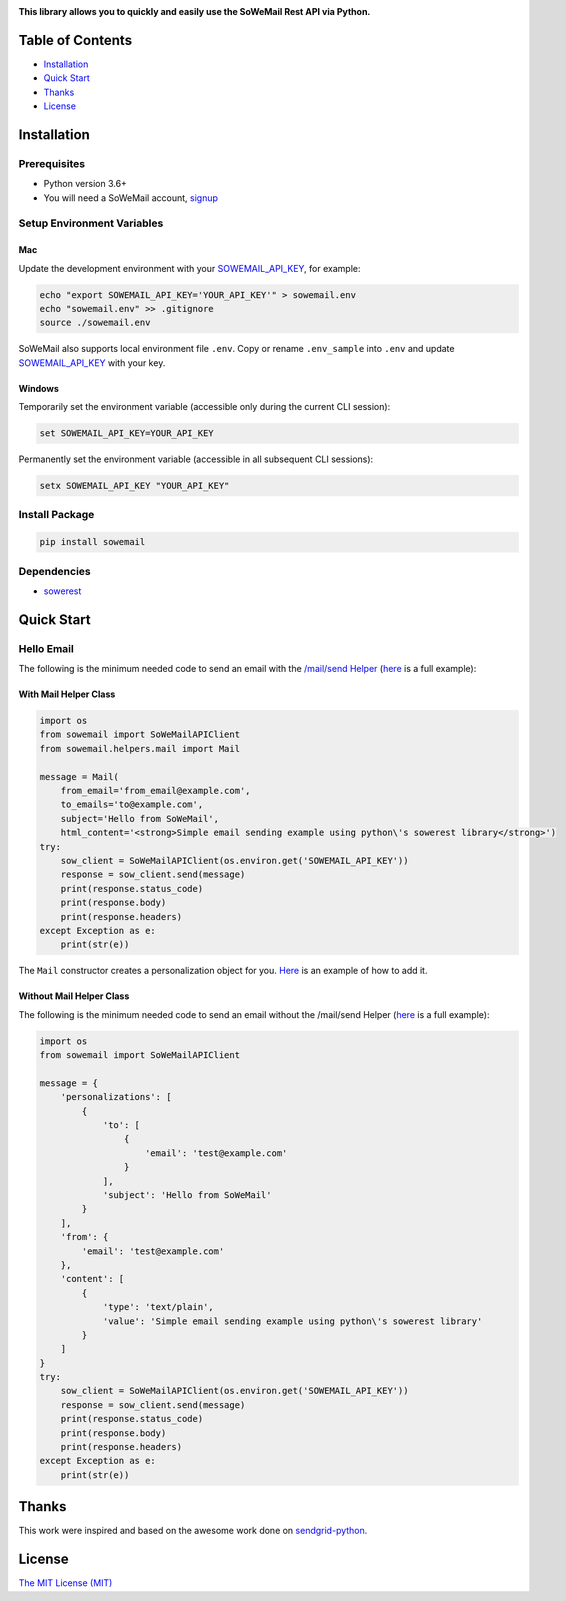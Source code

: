 |Build Status| |Codecov branch| |Code Climate| |Python Versions| |PyPI Version| |MIT licensed|

**This library allows you to quickly and easily use the SoWeMail Rest API via Python.**

Table of Contents
=================

-  `Installation <#installation>`__
-  `Quick Start <#quick-start>`__
-  `Thanks <#thanks>`__
-  `License <#license>`__

Installation
============

Prerequisites
-------------

-  Python version 3.6+
-  You will need a SoWeMail account, `signup`_

Setup Environment Variables
---------------------------

Mac
~~~

Update the development environment with your `SOWEMAIL_API_KEY`_, for example:

.. code:: bash

    echo "export SOWEMAIL_API_KEY='YOUR_API_KEY'" > sowemail.env
    echo "sowemail.env" >> .gitignore
    source ./sowemail.env

SoWeMail also supports local environment file ``.env``.
Copy or rename ``.env_sample`` into ``.env`` and update `SOWEMAIL_API_KEY`_ with your key.

Windows
~~~~~~~

Temporarily set the environment variable (accessible only during the current CLI session):

.. code:: bash

    set SOWEMAIL_API_KEY=YOUR_API_KEY

Permanently set the environment variable (accessible in all subsequent CLI sessions):

.. code:: bash

    setx SOWEMAIL_API_KEY "YOUR_API_KEY"

Install Package
---------------

.. code:: bash

    pip install sowemail

Dependencies
------------

-  `sowerest`_

Quick Start
===========

Hello Email
-----------

The following is the minimum needed code to send an email with the `/mail/send Helper`_
(`here <https://github.com/sowemail/sowemail-python/blob/master/use_cases/kitchen_sink.md>`__ is a full example):

With Mail Helper Class
~~~~~~~~~~~~~~~~~~~~~~

.. code:: python

    import os
    from sowemail import SoWeMailAPIClient
    from sowemail.helpers.mail import Mail

    message = Mail(
        from_email='from_email@example.com',
        to_emails='to@example.com',
        subject='Hello from SoWeMail',
        html_content='<strong>Simple email sending example using python\'s sowerest library</strong>')
    try:
        sow_client = SoWeMailAPIClient(os.environ.get('SOWEMAIL_API_KEY'))
        response = sow_client.send(message)
        print(response.status_code)
        print(response.body)
        print(response.headers)
    except Exception as e:
        print(str(e))

The ``Mail`` constructor creates a personalization object for you.
`Here <https://github.com/sowemail/sowemail-python/blob/master/use_cases/kitchen_sink.md>`__ is an example of how to add it.

Without Mail Helper Class
~~~~~~~~~~~~~~~~~~~~~~~~~

The following is the minimum needed code to send an email without the /mail/send Helper
(`here <https://github.com/sendgrid/sendgrid-python/blob/master/examples/mail/mail.py#L27>`__ is a full example):

.. code:: python

    import os
    from sowemail import SoWeMailAPIClient

    message = {
        'personalizations': [
            {
                'to': [
                    {
                        'email': 'test@example.com'
                    }
                ],
                'subject': 'Hello from SoWeMail'
            }
        ],
        'from': {
            'email': 'test@example.com'
        },
        'content': [
            {
                'type': 'text/plain',
                'value': 'Simple email sending example using python\'s sowerest library'
            }
        ]
    }
    try:
        sow_client = SoWeMailAPIClient(os.environ.get('SOWEMAIL_API_KEY'))
        response = sow_client.send(message)
        print(response.status_code)
        print(response.body)
        print(response.headers)
    except Exception as e:
        print(str(e))

Thanks
======

This work were inspired and based on the awesome work done on `sendgrid-python`_.

License
=======

`The MIT License (MIT)`_

.. _signup: https://sowemail.com/signup?source=sowemail-python
.. _SOWEMAIL_API_KEY: https://app.sendgrid.com/settings/api_keys
.. _sowerest: https://github.com/sowemail/sowerest-python
.. _/mail/send Helper: https://github.com/sowemail/sowemail-python/tree/master/sowemail/helpers/mail
.. _sendgrid-python: https://github.com/sendgrid/sendgrid-python
.. _The MIT License (MIT): https://github.com/sendgrid/sendgrid-python/blob/master/LICENSE.md

.. |Build Status| image:: https://travis-ci.com/sowemail/sowemail-python.svg?branch=master
   :target: https://travis-ci.com/sowemail/sowemail-python
.. |Codecov branch| image:: https://img.shields.io/codecov/c/github/sowemail/sowemail-python/master.svg?style=flat-square&label=Codecov+Coverage
   :target: https://codecov.io/gh/sowemail/sowemail-python
.. |Code Climate| image:: https://codeclimate.com/github/SoWeMail/sowemail-python/badges/gpa.svg
   :target: https://codeclimate.com/github/SoWeMail/sowemail-python
.. |Python Versions| image:: https://img.shields.io/pypi/pyversions/sowemail.svg
   :target: https://pypi.org/project/sowemail
.. |PyPI Version| image:: https://img.shields.io/pypi/v/sowemail.svg
   :target: https://pypi.org/project/sowemail
.. |MIT licensed| image:: https://img.shields.io/badge/license-MIT-blue.svg
   :target: https://github.com/SoWeMail/sowemail-python/blob/master/LICENSE

